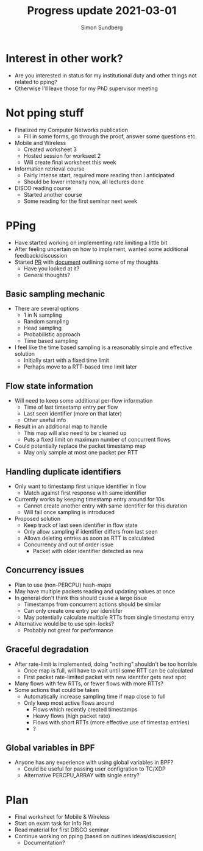 #+TITLE: Progress update 2021-03-01
#+AUTHOR: Simon Sundberg

#+OPTIONS: ^:nil
#+REVEAL_INIT_OPTIONS: width:1500, height:900, slideNumber:"c/t"
#+REVEAL_ROOT: https://cdn.jsdelivr.net/npm/reveal.js

* Interest in other work?
- Are you interested in status for my institutional duty and other things not related to pping?
- Otherwise I'll leave those for my PhD supervisor meeting
* Not pping stuff
- Finalized my Computer Networks publication
  - Fill in some forms, go through the proof, answer some questions etc.
- Mobile and Wireless
  - Created worksheet 3
  - Hosted session for workseet 2
  - Will create final worksheet this week
- Information retrieval course
  - Fairly intense start, required more reading than I anticipated
  - Should be lower intensity now, all lectures done
- DISCO reading course
  - Started another course
  - Some reading for the first seminar next week
* PPing
- Have started working on implementing rate limiting a little bit
- After feeling uncertain on how to implement, wanted some additional feedback/discussion
- Started [[https://github.com/xdp-project/bpf-examples/pull/13][PR]] with [[https://github.com/simosund/bpf-examples/blob/pping_Add_Sampling/pping/SAMPLING_DESIGN.md][document]] outlining some of my thoughts
  - Have you looked at it?
  - General thoughts?
** Basic sampling mechanic
- There are several options
  - 1 in N sampling
  - Random sampling
  - Head sampling
  - Probabilistic approach
  - Time based sampling
- I feel like the time based sampling is a reasonably simple and effective solution
  - Initially start with a fixed time limit
  - Perhaps move to a RTT-based time limit later
** Flow state information
- Will need to keep some additional per-flow information
  - Time of last timestamp entry per flow
  - Last seen identifier (more on that later)
  - Other useful info
- Result in an additional map to handle
  - This map will also need to be cleaned up
  - Puts a fixed limit on maximum number of concurrent flows
- Could potentially replace the packet timestamp map
  - May only sample at most one packet per RTT
** Handling duplicate identifiers
- Only want to timestamp first unique identifier in flow
  - Match against first response with same identifier
- Currently works by keeping timestamp entry around for 10s
  - Cannot create another entry with same identifier for this duration
  - Will fail once sampling is introduced
- Proposed solution
  - Keep track of last seen identifier in flow state
  - Only allow sampling if identifier differs from last seen
  - Allows deleting entries as soon as RTT is calculated
  - Concurrency and out of order issue
    - Packet with older identifier detected as new
** Concurrency issues
- Plan to use (non-PERCPU) hash-maps
- May have multiple packets reading and updating values at once
- In general don't think this should cause a large issue
  - Timestamps from concurrent actions should be similar
  - Can only create one entry per idenitifer
  - May potentially calculate multiple RTTs from single timestamp entry
- Alternative would be to use spin-locks?
  - Probably not great for performance
** Graceful degradation
- After rate-limit is implemented, doing "nothing" shouldn't be too horrible
  - Once map is full, will have to wait until some RTT can be calculated
  - First packet rate-limited packet with new identifer gets next spot
- Many flows with few RTTs, or fewer flows with more RTTs?
- Some actions that could be taken
  - Automatically increase sampling time if map close to full
  - Only keep most active flows around
    - Flows which recently created timestamps
    - Heavy flows (high packet rate)
    - Flows with short RTTs (more effective use of timestap entries)
    - ?
** Global variables in BPF
- Anyone has any experience with using global variables in BPF?
  - Could be useful for passing user configration to TC/XDP
  - Alternative PERCPU_ARRAY with single entry?
* Plan
- Final worksheet for Mobile & Wireless
- Start on exam task for Info Ret
- Read material for first DISCO seminar
- Continue working on pping (based on outlines ideas/discussion)
  - Documentation?
